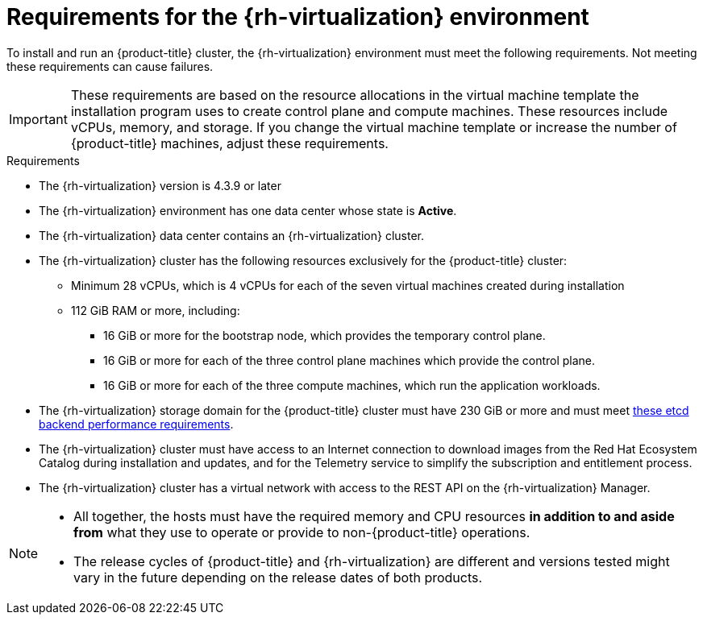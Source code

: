 // Module included in the following assemblies:
//
// * installing/installing_rhv/installing-rhv-custom.adoc
// * installing/installing_rhv/installing-rhv-default.adoc

[id="installing-rhv-requirements_{context}"]
= Requirements for the {rh-virtualization} environment

To install and run an {product-title} cluster, the {rh-virtualization} environment must meet the following requirements. Not meeting these requirements can cause failures.

[IMPORTANT]
====
These requirements are based on the resource allocations in the virtual machine template the installation program uses to create control plane and compute machines. These resources include vCPUs, memory, and storage. If you change the virtual machine template or increase the number of {product-title} machines, adjust these requirements.
====

.Requirements

* The {rh-virtualization} version is 4.3.9 or later
* The {rh-virtualization} environment has one data center whose state is *Active*.
* The {rh-virtualization} data center contains an {rh-virtualization} cluster.
* The {rh-virtualization} cluster has the following resources exclusively for the {product-title} cluster:
** Minimum 28 vCPUs, which is 4 vCPUs for each of the seven virtual machines created during installation
** 112 GiB RAM or more, including:
*** 16 GiB or more for the bootstrap node, which provides the temporary control plane.
*** 16 GiB or more for each of the three control plane machines which provide the control plane.
*** 16 GiB or more for each of the three compute machines, which run the application workloads.
* The {rh-virtualization} storage domain for the {product-title} cluster must have 230 GiB or more and must meet link:https://access.redhat.com/solutions/4770281[these etcd backend performance requirements].
* The {rh-virtualization} cluster must have access to an Internet connection to download images from the Red Hat Ecosystem Catalog during installation and updates, and for the Telemetry service to simplify the subscription and entitlement process.
* The {rh-virtualization} cluster has a virtual network with access to the REST API on the {rh-virtualization} Manager.

[NOTE]
====
* All together, the hosts must have the required memory and CPU resources **in addition to and aside from** what they use to operate or provide to non-{product-title} operations.
* The release cycles of {product-title} and
{rh-virtualization} are different and versions tested might vary in the future
depending on the release dates of both products.
====
